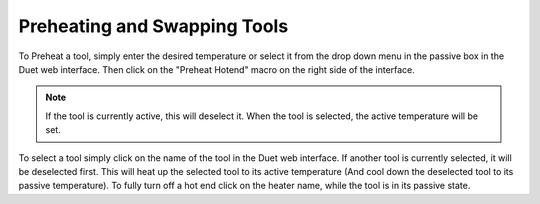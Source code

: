 ################################
Preheating and Swapping Tools
################################

To Preheat a tool, simply enter the desired temperature or select it from the drop down menu in the passive box in the Duet web interface. Then click on the "Preheat Hotend" macro on the right side of the interface. 

.. note:: 
  
  If the tool is currently active, this will deselect it. When the tool is selected, the active temperature will be set.
  
To select a tool simply click on the name of the tool in the Duet web interface. If another tool is currently selected, it will be deselected first. This will heat up the selected tool to its active temperature (And cool down the deselected tool to its passive temperature).
To fully turn off a hot end click on the heater name, while the tool is in its passive state. 
